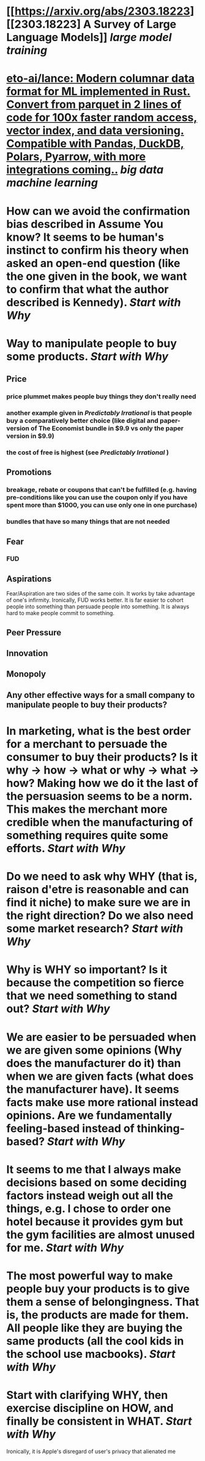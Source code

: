 * [[https://arxiv.org/abs/2303.18223][[2303.18223] A Survey of Large Language Models]] [[large model training]]
* [[https://github.com/eto-ai/lance][eto-ai/lance: Modern columnar data format for ML implemented in Rust. Convert from parquet in 2 lines of code for 100x faster random access, vector index, and data versioning. Compatible with Pandas, DuckDB, Polars, Pyarrow, with more integrations coming..]] [[big data]] [[machine learning]]
* How can we avoid the confirmation bias described in Assume You know? It seems to be human's instinct to confirm his theory when asked an open-end question (like the one given in the book, we want to confirm that what the author described is Kennedy). [[Start with Why]]
* Way to manipulate people to buy some products. [[Start with Why]]
** Price
*** price plummet makes people buy things they don't really need
*** another example given in [[Predictably Irrational]] is that people buy a comparatively better choice (like digital and paper-version of The Economist bundle in $9.9 vs only the paper version in $9.9)
*** the cost of free is highest (see [[Predictably Irrational]] )
** Promotions
*** breakage, rebate or coupons that can't be fulfilled (e.g. having pre-conditions like you can use the coupon only if you have spent more than $1000, you can use only one in one purchase)
*** bundles that have so many things that are not needed
** Fear
*** FUD
** Aspirations
Fear/Aspiration are two sides of the same coin. It works by take advantage of one's infirmity. Ironically, FUD works better. It is far easier to cohort people into something than persuade people into something. It is always hard to make people commit to something.
** Peer Pressure
** Innovation
** Monopoly
** Any other effective ways for a small company to manipulate people to buy their products?
* In marketing, what is the best order for a merchant to persuade the consumer to buy their products? Is it why -> how -> what or why -> what -> how? Making how we do it the last of the persuasion seems to be a norm. This makes the merchant more credible when the manufacturing of something requires quite some efforts. [[Start with Why]]
* Do we need to ask why WHY (that is, raison d'etre is reasonable and can find it niche) to make sure we are in the right direction? Do we also need some market research? [[Start with Why]]
* Why is WHY so important? Is it because the competition so fierce that we need something to stand out? [[Start with Why]]
* We are easier to be persuaded when we are given some opinions (Why does the manufacturer do it) than when we are given facts (what does the manufacturer have). It seems facts make use more rational instead opinions. Are we fundamentally feeling-based instead of thinking-based? [[Start with Why]]
* It seems to me that I always make decisions based on some deciding factors instead weigh out all the things, e.g. I chose to order one hotel because it provides gym but the gym facilities are almost unused for me. [[Start with Why]]
* The most powerful way to make people buy your products is to give them a sense of belongingness. That is, the products are made for them. All people like they are buying the same products (all the cool kids in the school use macbooks). [[Start with Why]]
* Start with clarifying WHY, then exercise discipline on HOW, and finally be consistent in WHAT. [[Start with Why]]
Ironically, it is Apple's disregard of user's privacy that alienated me